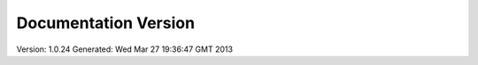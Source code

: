 Documentation Version
=====================

Version: 1.0.24
Generated: Wed Mar 27 19:36:47 GMT 2013
